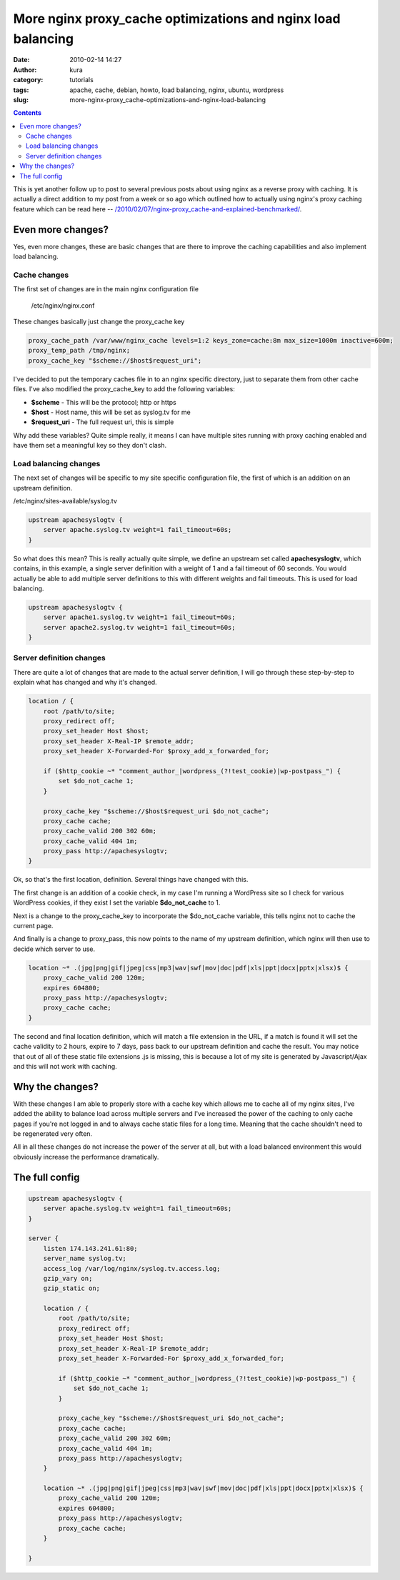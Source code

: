 More nginx proxy_cache optimizations and nginx load balancing
##############################################################
:date: 2010-02-14 14:27
:author: kura
:category: tutorials
:tags: apache, cache, debian, howto, load balancing, nginx, ubuntu, wordpress
:slug: more-nginx-proxy_cache-optimizations-and-nginx-load-balancing

.. contents::
    :backlinks: none

This is yet another follow up to post to several previous posts about
using nginx as a reverse proxy with caching. It is actually a direct
addition to my post from a week or so ago which outlined how to actually
using nginx's proxy caching feature which can be read here --
`/2010/02/07/nginx-proxy_cache-and-explained-benchmarked/`_.

.. _`/2010/02/07/nginx-proxy_cache-and-explained-benchmarked/`: https://syslog.tv/2010/02/07/nginx-proxy_cache-and-explained-benchmarked/

Even more changes?
------------------

Yes, even more changes, these are basic changes that are there to
improve the caching capabilities and also implement load balancing.

Cache changes
~~~~~~~~~~~~~

The first set of changes are in the main nginx configuration file

    /etc/nginx/nginx.conf

These changes basically just change the proxy_cache key

.. code:: nginx

    proxy_cache_path /var/www/nginx_cache levels=1:2 keys_zone=cache:8m max_size=1000m inactive=600m;
    proxy_temp_path /tmp/nginx;
    proxy_cache_key "$scheme://$host$request_uri";

I've decided to put the temporary caches file in to an nginx specific
directory, just to separate them from other cache files. I've also
modified the proxy_cache_key to add the following variables:

- **$scheme** - This will be the protocol; http or https
- **$host** - Host name, this will be set as syslog.tv for me
- **$request_uri** - The full request uri, this is simple

Why add these variables? Quite simple really, it means I can have
multiple sites running with proxy caching enabled and have them set a
meaningful key so they don't clash.

Load balancing changes
~~~~~~~~~~~~~~~~~~~~~~

The next set of changes will be specific to my site specific
configuration file, the first of which is an addition on an upstream
definition.

/etc/nginx/sites-available/syslog.tv

.. code:: nginx

    upstream apachesyslogtv {
        server apache.syslog.tv weight=1 fail_timeout=60s;
    }

So what does this mean? This is really actually quite simple, we define
an upstream set called **apachesyslogtv**, which contains, in this
example, a single server definition with a weight of 1 and a fail
timeout of 60 seconds. You would actually be able to add multiple server
definitions to this with different weights and fail timeouts. This is
used for load balancing.

.. code:: nginx

    upstream apachesyslogtv {
        server apache1.syslog.tv weight=1 fail_timeout=60s;
        server apache2.syslog.tv weight=1 fail_timeout=60s;
    }

Server definition changes
~~~~~~~~~~~~~~~~~~~~~~~~~

There are quite a lot of changes that are made to the actual server
definition, I will go through these step-by-step to explain what has
changed and why it's changed.

.. code:: nginx

    location / {
        root /path/to/site;
        proxy_redirect off;
        proxy_set_header Host $host;
        proxy_set_header X-Real-IP $remote_addr;
        proxy_set_header X-Forwarded-For $proxy_add_x_forwarded_for;

        if ($http_cookie ~* "comment_author_|wordpress_(?!test_cookie)|wp-postpass_") {
            set $do_not_cache 1;
        }

        proxy_cache_key "$scheme://$host$request_uri $do_not_cache";
        proxy_cache cache;
        proxy_cache_valid 200 302 60m;
        proxy_cache_valid 404 1m;
        proxy_pass http://apachesyslogtv;
    }

Ok, so that's the first location, definition. Several things have
changed with this.

The first change is an addition of a cookie check, in my case I'm
running a WordPress site so I check for various WordPress cookies, if
they exist I set the variable **$do_not_cache** to 1.

Next is a change to the proxy_cache_key to incorporate the
$do_not_cache variable, this tells nginx not to cache the current
page.

And finally is a change to proxy_pass, this now points to the name of
my upstream definition, which nginx will then use to decide which server
to use.

.. code:: nginx

    location ~* .(jpg|png|gif|jpeg|css|mp3|wav|swf|mov|doc|pdf|xls|ppt|docx|pptx|xlsx)$ {
        proxy_cache_valid 200 120m;
        expires 604800;
        proxy_pass http://apachesyslogtv;
        proxy_cache cache;
    }

The second and final location definition, which will match a file
extension in the URL, if a match is found it will set the cache validity
to 2 hours, expire to 7 days, pass back to our upstream definition and
cache the result. You may notice that out of all of these static file
extensions .js is missing, this is because a lot of my site is generated
by Javascript/Ajax and this will not work with caching.

Why the changes?
----------------

With these changes I am able to properly store with a cache key which
allows me to cache all of my nginx sites, I've added the ability to
balance load across multiple servers and I've increased the power of the
caching to only cache pages if you're not logged in and to always cache
static files for a long time. Meaning that the cache shouldn't need to
be regenerated very often.

All in all these changes do not increase the power of the server at all,
but with a load balanced environment this would obviously increase the
performance dramatically.

The full config
---------------

.. code:: nginx

    upstream apachesyslogtv {
        server apache.syslog.tv weight=1 fail_timeout=60s;
    }

    server {
        listen 174.143.241.61:80;
        server_name syslog.tv;
        access_log /var/log/nginx/syslog.tv.access.log;
        gzip_vary on;
        gzip_static on;

        location / {
            root /path/to/site;
            proxy_redirect off;
            proxy_set_header Host $host;
            proxy_set_header X-Real-IP $remote_addr;
            proxy_set_header X-Forwarded-For $proxy_add_x_forwarded_for;

            if ($http_cookie ~* "comment_author_|wordpress_(?!test_cookie)|wp-postpass_") {
                set $do_not_cache 1;
            }

            proxy_cache_key "$scheme://$host$request_uri $do_not_cache";
            proxy_cache cache;
            proxy_cache_valid 200 302 60m;
            proxy_cache_valid 404 1m;
            proxy_pass http://apachesyslogtv;
        }

        location ~* .(jpg|png|gif|jpeg|css|mp3|wav|swf|mov|doc|pdf|xls|ppt|docx|pptx|xlsx)$ {
            proxy_cache_valid 200 120m;
            expires 604800;
            proxy_pass http://apachesyslogtv;
            proxy_cache cache;
        }

    }
